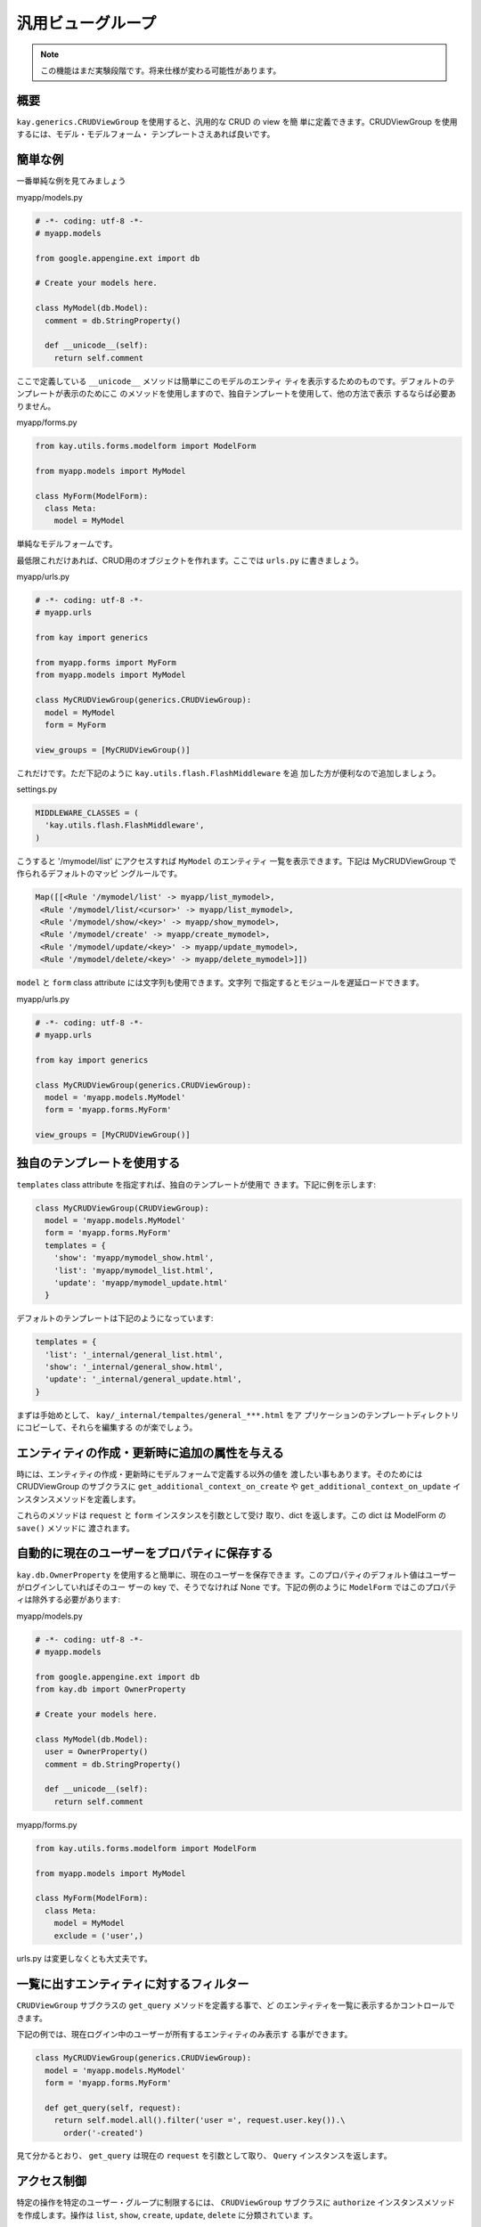 ==================
汎用ビューグループ
==================

.. Note::

  この機能はまだ実験段階です。将来仕様が変わる可能性があります。

概要
----

``kay.generics.CRUDViewGroup`` を使用すると、汎用的な CRUD の view を簡
単に定義できます。CRUDViewGroup を使用するには、モデル・モデルフォーム・
テンプレートさえあれば良いです。


簡単な例
--------

一番単純な例を見てみましょう

myapp/models.py

.. code-block:: python

  # -*- coding: utf-8 -*-
  # myapp.models

  from google.appengine.ext import db

  # Create your models here.

  class MyModel(db.Model):
    comment = db.StringProperty()

    def __unicode__(self):
      return self.comment

ここで定義している ``__unicode__`` メソッドは簡単にこのモデルのエンティ
ティを表示するためのものです。デフォルトのテンプレートが表示のためにこ
のメソッドを使用しますので、独自テンプレートを使用して、他の方法で表示
するならば必要ありません。

myapp/forms.py

.. code-block:: python

  from kay.utils.forms.modelform import ModelForm

  from myapp.models import MyModel

  class MyForm(ModelForm):
    class Meta:
      model = MyModel

単純なモデルフォームです。

最低限これだけあれば、CRUD用のオブジェクトを作れます。ここでは
``urls.py`` に書きましょう。

myapp/urls.py

.. code-block:: python

  # -*- coding: utf-8 -*-
  # myapp.urls

  from kay import generics

  from myapp.forms import MyForm
  from myapp.models import MyModel

  class MyCRUDViewGroup(generics.CRUDViewGroup):
    model = MyModel
    form = MyForm

  view_groups = [MyCRUDViewGroup()]


これだけです。ただ下記のように ``kay.utils.flash.FlashMiddleware`` を追
加した方が便利なので追加しましょう。

settings.py

.. code-block:: python

  MIDDLEWARE_CLASSES = (
    'kay.utils.flash.FlashMiddleware',
  )

こうすると '/mymodel/list' にアクセスすれば ``MyModel`` のエンティティ
一覧を表示できます。下記は MyCRUDViewGroup で作られるデフォルトのマッピ
ングルールです。

.. code-block:: python

  Map([[<Rule '/mymodel/list' -> myapp/list_mymodel>,
   <Rule '/mymodel/list/<cursor>' -> myapp/list_mymodel>,
   <Rule '/mymodel/show/<key>' -> myapp/show_mymodel>,
   <Rule '/mymodel/create' -> myapp/create_mymodel>,
   <Rule '/mymodel/update/<key>' -> myapp/update_mymodel>,
   <Rule '/mymodel/delete/<key>' -> myapp/delete_mymodel>]])

``model`` と ``form`` class attribute には文字列も使用できます。文字列
で指定するとモジュールを遅延ロードできます。

myapp/urls.py

.. code-block:: python

  # -*- coding: utf-8 -*-
  # myapp.urls

  from kay import generics

  class MyCRUDViewGroup(generics.CRUDViewGroup):
    model = 'myapp.models.MyModel'
    form = 'myapp.forms.MyForm'

  view_groups = [MyCRUDViewGroup()]


独自のテンプレートを使用する
----------------------------

``templates`` class attribute を指定すれば、独自のテンプレートが使用で
きます。下記に例を示します:

.. code-block:: python

  class MyCRUDViewGroup(CRUDViewGroup):
    model = 'myapp.models.MyModel'
    form = 'myapp.forms.MyForm'
    templates = {
      'show': 'myapp/mymodel_show.html',
      'list': 'myapp/mymodel_list.html',
      'update': 'myapp/mymodel_update.html'
    }

デフォルトのテンプレートは下記のようになっています:

.. code-block:: python

  templates = {
    'list': '_internal/general_list.html',
    'show': '_internal/general_show.html',
    'update': '_internal/general_update.html',
  }

まずは手始めとして、 ``kay/_internal/tempaltes/general_***.html`` をア
プリケーションのテンプレートディレクトリにコピーして、それらを編集する
のが楽でしょう。

エンティティの作成・更新時に追加の属性を与える
----------------------------------------------

時には、エンティティの作成・更新時にモデルフォームで定義する以外の値を
渡したい事もあります。そのためには CRUDViewGroup のサブクラスに
``get_additional_context_on_create`` や
``get_additional_context_on_update`` インスタンスメソッドを定義します。

これらのメソッドは ``request`` と ``form`` インスタンスを引数として受け
取り、dict を返します。この dict は ModelForm の ``save()`` メソッドに
渡されます。


自動的に現在のユーザーをプロパティに保存する
--------------------------------------------

``kay.db.OwnerProperty`` を使用すると簡単に、現在のユーザーを保存できま
す。このプロパティのデフォルト値はユーザーがログインしていればそのユー
ザーの key で、そうでなければ None です。下記の例のように
``ModelForm`` ではこのプロパティは除外する必要があります:

myapp/models.py

.. code-block:: python

  # -*- coding: utf-8 -*-
  # myapp.models

  from google.appengine.ext import db
  from kay.db import OwnerProperty

  # Create your models here.

  class MyModel(db.Model):
    user = OwnerProperty()
    comment = db.StringProperty()

    def __unicode__(self):
      return self.comment

myapp/forms.py

.. code-block:: python

  from kay.utils.forms.modelform import ModelForm

  from myapp.models import MyModel

  class MyForm(ModelForm):
    class Meta:
      model = MyModel
      exclude = ('user',)

urls.py は変更しなくとも大丈夫です。


一覧に出すエンティティに対するフィルター
----------------------------------------

``CRUDViewGroup`` サブクラスの ``get_query`` メソッドを定義する事で、ど
のエンティティを一覧に表示するかコントロールできます。

下記の例では、現在ログイン中のユーザーが所有するエンティティのみ表示す
る事ができます。

.. code-block:: python

   class MyCRUDViewGroup(generics.CRUDViewGroup):
     model = 'myapp.models.MyModel'
     form = 'myapp.forms.MyForm'

     def get_query(self, request):
       return self.model.all().filter('user =', request.user.key()).\
         order('-created')

見て分かるとおり、 ``get_query`` は現在の ``request`` を引数として取り、
``Query`` インスタンスを返します。


アクセス制御
------------

特定の操作を特定のユーザー・グループに制限するには、 ``CRUDViewGroup``
サブクラスに ``authorize`` インスタンスメソッドを作成します。操作は
``list``, ``show``, ``create``, ``update``, ``delete`` に分類されていま
す。

``kay.generics`` パッケージには便利なプリセットの関数がいくつか用意され
ていて、これらの中から選んで使う事もできます。

* kay.generics.login_required
* kay.generics.admin_required
* kay.generics.only_owner_can_write
* kay.generics.only_owner_can_write_except_for_admin

下記の例ではこのうちの一つを使用しています:

.. code-block:: python

   class MyCRUDViewGroup(generics.CRUDViewGroup):
     model = 'myapp.models.MyModel'
     form = 'myapp.forms.MyForm'
     authorize = generics.only_owner_can_write_except_for_admin

TODO: ``authorize`` メソッドに関する詳細な説明
